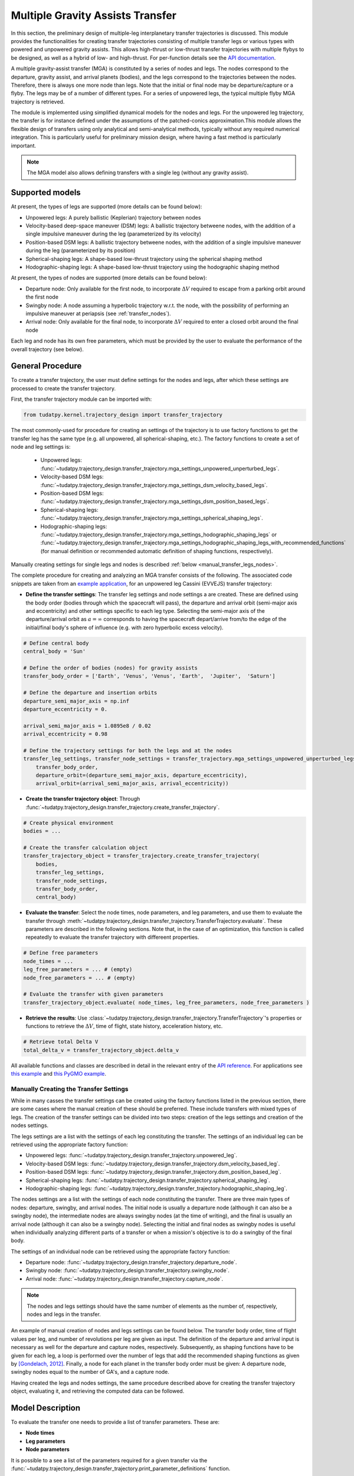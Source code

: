 .. _`transfer_trajectory`:

=================================
Multiple Gravity Assists Transfer
=================================

In this section, the preliminary design of multiple-leg interplanetary transfer trajectories is discussed. This module
provides the functionalities for creating transfer trajectories consisting of multiple transfer legs or various types with powered
and unpowered gravity assists. This allows high-thrust or low-thrust transfer trajectories with multiple flybys to be 
designed, as well as a hybrid of low- and high-thrust. For per-function details see the `API documentation <https://py.api.tudat.space/en/latest/transfer_trajectory.html>`_. 

A multiple gravity-assist transfer (MGA) is constituted by a series of nodes and legs. The nodes correspond to the departure,
gravity assist, and arrival planets (bodies), and the legs correspond to the trajectories between the nodes. Therefore, there is
always one more node than legs. Note that the initial or final node may be departure/capture or a flyby. The legs may
be of a number of different types. For a series of unpowered legs, the typical multiple flyby MGA trajectory is retrieved.

The module is implemented using simplified dynamical models for the nodes and legs. For the unpowered leg trajectory,
the transfer is for instance defined under the assumptions of the patched-conics approximation.This module allows the flexible design
of transfers using only analytical and semi-analytical methods, typically without any required numerical integration. This is
particularly useful for preliminary mission design, where having a fast method is particularly important.


.. note::

    The MGA model also allows defining transfers with a single leg (without any gravity assist).

Supported models
================

At present, the types of legs are supported (more details can be found below):

- Unpowered legs: A purely ballistic (Keplerian) trajectory between nodes
- Velocity-based deep-space maneuver (DSM)  legs: A ballistic trajectory betweene nodes, with the addition of a single impulsive maneuver during the leg (parameterized by its velocity)
- Position-based DSM legs: A ballistic trajectory betweene nodes, with the addition of a single impulsive maneuver during the leg (parameterized by its position)
- Spherical-shaping legs: A shape-based low-thrust trajectory using the spherical shaping method
- Hodographic-shaping legs: A shape-based low-thrust trajectory using the hodographic shaping method

At present, the types of nodes are supported (more details can be found below):

- Departure node: Only available for the first node, to incorporate :math:`\Delta V` required to escape from a parking orbit around the first node
- Swingby node: A node assuming a hyperbolic trajectory w.r.t. the node, with the possibility of performing an impulsive maneuver at periapsis (see :ref:`transfer_nodes`).
- Arrival node: Only available for the final node, to incorporate :math:`\Delta V` required to enter a closed orbit around the final node

Each leg and node has its own free parameters, which must be provided by the user to evaluate the performance of the overall trajectory (see below).

General Procedure
=================

To create a transfer trajectory, the user must define settings for the nodes and legs, after which these settings
are processed to create the transfer trajectory. 

First, the transfer trajectory module can be imported with:

.. code-block:: python

    from tudatpy.kernel.trajectory_design import transfer_trajectory

The most commonly-used for procedure for creating an settings of the trajectory is to use factory functions to get the transfer
leg has the same type (e.g. all unpowered, all spherical-shaping, etc.). The factory functions to create a set of
node and leg settings is:

  - Unpowered legs: :func:`~tudatpy.trajectory_design.transfer_trajectory.mga_settings_unpowered_unperturbed_legs`.
  - Velocity-based DSM legs: :func:`~tudatpy.trajectory_design.transfer_trajectory.mga_settings_dsm_velocity_based_legs`.
  - Position-based DSM legs: :func:`~tudatpy.trajectory_design.transfer_trajectory.mga_settings_dsm_position_based_legs`.
  - Spherical-shaping legs: :func:`~tudatpy.trajectory_design.transfer_trajectory.mga_settings_spherical_shaping_legs`.
  - Hodographic-shaping legs: :func:`~tudatpy.trajectory_design.transfer_trajectory.mga_settings_hodographic_shaping_legs` or
    :func:`~tudatpy.trajectory_design.transfer_trajectory.mga_settings_hodographic_shaping_legs_with_recommended_functions` 
    (for manual definition or recommended automatic definition of shaping functions, respectively).

Manually creating settings for single legs and nodes is described :ref:`below <manual_transfer_legs_nodes>`.

The complete procedure for creating and analyzing an MGA transfer consists of the following. The associated code snippets are taken from 
an `example application <this example>`_, for an unpowered leg Cassini (EVVEJS) transfer trajectory:

- **Define the transfer settings**: The transfer leg settings and node settings a are created. These are defined
  using the body order (bodies through which the spacecraft will pass), the departure and arrival orbit (semi-major axis
  and eccentricity) and other settings specific to each leg type. Selecting the semi-major axis of the departure/arrival
  orbit as :math:`a = \infty` corresponds to having the spacecraft depart/arrive from/to the edge of the initial/final
  body's sphere of influence (e.g. with zero hyperbolic excess velocity). 
.. code-block:: python

    # Define central body
    central_body = 'Sun'

    # Define the order of bodies (nodes) for gravity assists
    transfer_body_order = ['Earth', 'Venus', 'Venus', 'Earth',  'Jupiter',  'Saturn']

    # Define the departure and insertion orbits
    departure_semi_major_axis = np.inf
    departure_eccentricity = 0.

    arrival_semi_major_axis = 1.0895e8 / 0.02
    arrival_eccentricity = 0.98

    # Define the trajectory settings for both the legs and at the nodes
    transfer_leg_settings, transfer_node_settings = transfer_trajectory.mga_settings_unpowered_unperturbed_legs(
        transfer_body_order,
        departure_orbit=(departure_semi_major_axis, departure_eccentricity),
        arrival_orbit=(arrival_semi_major_axis, arrival_eccentricity))

- **Create the transfer trajectory object**: Through :func:`~tudatpy.trajectory_design.transfer_trajectory.create_transfer_trajectory`.
.. code-block:: python

    # Create physical environment
    bodies = ...

    # Create the transfer calculation object
    transfer_trajectory_object = transfer_trajectory.create_transfer_trajectory(
        bodies,
        transfer_leg_settings,
        transfer_node_settings,
        transfer_body_order,
        central_body)
  
- **Evaluate the transfer**: Select the node times, node parameters, and leg parameters, and use them to evaluate the
  transfer through :meth:`~tudatpy.trajectory_design.transfer_trajectory.TransferTrajectory.evaluate`. These parameters
  are described in the following sections. Note that, in the case of an optimization, this function is called repeatedly
  to evaluate the transfer trajectory with differeent properties.
.. code-block:: python

    # Define free parameters
    node_times = ...
    leg_free_parameters = ... # (empty)
    node_free_parameters = ... # (empty)

    # Evaluate the transfer with given parameters
    transfer_trajectory_object.evaluate( node_times, leg_free_parameters, node_free_parameters )

- **Retrieve the results**: Use :class:`~tudatpy.trajectory_design.transfer_trajectory.TransferTrajectory`'s
  properties or functions to retrieve the :math:`\Delta V`, time of flight, state history, acceleration history, etc.
.. code-block:: python

    # Retrieve total Delta V
    total_delta_v = transfer_trajectory_object.delta_v


All available functions and classes are described in detail in the relevant entry of the `API reference`_.
For applications see `this example`_ and `this PyGMO example`_.

.. _`API reference`: https://tudatpy.readthedocs.io/en/latest/transfer_trajectory.html#
.. _`this example`: /tudat-space/docs/build/_src_getting_started/_src_examples/notebooks/propagation/mga_dsm_analysis.html
.. _`this PyGMO example`: /tudat-space/docs/build/_src_getting_started/_src_examples/notebooks/pygmo/gtop_cassini1_mga_optimization.html

.. _manual_transfer_legs_nodes:
Manually Creating the Transfer Settings
---------------------------------------

While in many casses the transfer settings can be created using the factory functions listed in the previous section, there are some cases
where the manual creation of these should be preferred. These include transfers with mixed types of legs. The
creation of the transfer settings can be divided into two steps: creation of the legs settings and creation of the nodes
settings.

The legs settings are a list with the settings of each leg constituting the transfer. The settings of an individual leg
can be retrieved using the appropriate factory function:

- Unpowered legs: :func:`~tudatpy.trajectory_design.transfer_trajectory.unpowered_leg`.
- Velocity-based DSM legs: :func:`~tudatpy.trajectory_design.transfer_trajectory.dsm_velocity_based_leg`.
- Position-based DSM legs: :func:`~tudatpy.trajectory_design.transfer_trajectory.dsm_position_based_leg`.
- Spherical-shaping legs: :func:`~tudatpy.trajectory_design.transfer_trajectory.spherical_shaping_leg`.
- Hodographic-shaping legs: :func:`~tudatpy.trajectory_design.transfer_trajectory.hodographic_shaping_leg`.

The nodes settings are a list with the settings of each node constituting the transfer. There are three main types of
nodes: departure, swingby, and arrival nodes. The initial node is usually a departure node (although it can also be
a swingby node), the intermediate nodes are always swingby nodes (at the time of writing), and the final is usually an arrival node (although it
can also be a swingby node). Selecting the initial and final nodes as swingby nodes is useful when individually
analyzing different parts of a transfer or when a mission's objective is to do a swingby of the final body.

The settings of an individual node can be retrieved using the appropriate factory function:

- Departure node: :func:`~tudatpy.trajectory_design.transfer_trajectory.departure_node`.
- Swingby node: :func:`~tudatpy.trajectory_design.transfer_trajectory.swingby_node`.
- Arrival node: :func:`~tudatpy.trajectory_design.transfer_trajectory.capture_node`.

.. note::

    The nodes and legs settings should have the same number of elements as the number of, respectively, nodes and legs
    in the transfer.

An example of manual creation of nodes and legs settings can be found below. The transfer body
order, time of flight values per leg, and number of revolutions per leg are given as input. The
definition of the departure and arrival input is necessary as well for the departure and capture
nodes, respectively. Subsequently, as shaping functions have to be given for each leg, a loop is
performed over the number of legs that add the recommended shaping functions as given by
`[Gondelach, 2012] <http://resolver.tudelft.nl/uuid:6a4f1673-88b1-4823-b2ef-9d864c84ab11>`_.
Finally, a node for each planet in the transfer body order must be given: A departure node,
swingby nodes equal to the number of GA's, and a capture node. 

.. tabs::

     .. tab:: Python

      .. toggle-header::
         :header: Required **Show/Hide**

            .. code-block:: python

                from tudatpy.kernel.numerical_simulation import propagation_setup
                from tudatpy.kernel.numerical_simulation import environment_setup
                from tudatpy.kernel.trajectory_design import shape_based_thrust
                from tudatpy.kernel.trajectory_design import transfer_trajectory
                import numpy as np

      .. literalinclude:: /_src_snippets/astrodynamics/manual_node_leg_settings.py
         :language: python

     .. tab:: C++

      .. literalinclude:: /_src_snippets/simulation/environment_setup/req_create_bodies.cpp
         :language: cpp

Having created the legs and nodes settings, the same procedure described above for creating the transfer trajectory
object, evaluating it, and retrieving the computed data can be followed.

Model Description
=================

To evaluate the transfer one needs to provide a list of transfer parameters. These are: 

- **Node times**
- **Leg parameters**
- **Node parameters**

It is possible to a see a list of the parameters required for a given transfer via the
:func:`~tudatpy.trajectory_design.transfer_trajectory.print_parameter_definitions` function.

The node times *always* need to be specified (regardless of the leg and node times), and correspond to the epoch when the spacecraft reaches each
planet/body. The node and leg parameters, which depend on the specific node and leg type, are described next. Note that, for certain
leg and node types, there are no free parameters and the trajectory is fully defined by the node times (as is the case for an a series of unpowered legs).

Legs and Their Parameters
-------------------------

The parameters associated with each type of leg are listed below. For more detailed descriptions, the reader is referred
to the literature listed in the API reference for the factory function of each leg type.

- **Unpowered legs**: Does not have leg parameters.

- **Velocity-based DSM legs**: 1 leg parameter:

      - Fraction of the leg's time-of-flight at which DSM is applied (:math:`\in [0,1]`).

- **Position-based DSM legs**: 4 leg parameters:

      - Fraction of the leg's time-of-flight at which DSM is applied (:math:`\in [0,1]`).
      - Position of the DSM in spherical coordinates, with respect to a frame with the x-axis aligned with the position
        of the departure body, z-axis aligned with the angular momentum of the departure body, y-axis selected to form a
        right-handed frame. The spherical position is specified as: dimensionless radial position (using as unit of length
        the radial position of the departure body), in-plane angle, out-of-plane angle.

        .. note::

            A leg with position-based DSMs requires more leg parameters than one with velocity-based DSMs. However, a transfer
            constituted by the former will require less node parameters than one constituted by the latter.

- **Spherical-shaping legs**: 1 leg parameter:

      - Integer number of revolution (:math:`\geq 0`).

- **Hodographic-shaping legs**: at least 1 leg parameter:

      - Integer number of revolution (:math:`\geq 0`).
      - Free coefficients of shaping functions (number of coefficients is greater or equal to zero).

Finally, and before moving on to the description of the node parameters, it is important to analyze the boundary conditions used
for the evaluation of each leg of the transfer. These conditions are dealt with internally by the model; hence, the user never
has direct contact with them. Nevertheless, understanding them is essential for describing the node parameters.

Four types of boundary conditions are possible: initial position, initial velocity,
final position, and final velocity. A given leg will receive some of these as input and produce the others as output.
The inputs and outputs associated with each leg type are summarized in the following table. For example, a velocity-based
DSM leg receives as input its initial position, initial velocity, and final position, and outputs its final velocity.

+----------------------+-----------------------+-----------------------+---------------------+---------------------+
|                      | Leg initial position  | Leg initial velocity  | Leg final position  | Leg final velocity  |
+======================+=======================+=======================+=====================+=====================+
| Unpowered            | Input                 | Output                | Input               | Output              |
+----------------------+-----------------------+-----------------------+---------------------+---------------------+
| DSM-Velocity         | Input                 | Input                 | Input               | Output              |
+----------------------+-----------------------+-----------------------+---------------------+---------------------+
| DSM-Position         | Input                 | Output                | Input               | Output              |
+----------------------+-----------------------+-----------------------+---------------------+---------------------+
| Spherical shaping    | Input                 | Input                 | Input               | Input               |
+----------------------+-----------------------+-----------------------+---------------------+---------------------+
| Hodographic shaping  | Input                 | Input                 | Input               | Input               |
+----------------------+-----------------------+-----------------------+---------------------+---------------------+

.. _transfer_nodes:
Nodes and Their Parameters
--------------------------------------------------------------

As already mentioned, there are three main types of nodes: departure, swingby, and arrival nodes. These are the only
types with which the user has direct contact. However, internally, these are further divided into subtypes. While a user does
not need to understand these subtypes for using the MGA model, the user does need to if he/she wishes to understand what
a given node is doing behind the scenes and what node parameters are required for a given transfer.

The various node subtypes are described next. The node subtype used in a given instance depends on the types of the legs
that precede and follow it; more specifically, it depends on the inputs and outputs of those legs. Using the previous
table specifying the inputs and output of each leg and the following description of each node subtype, the user will be
able to predict exactly which nodes are used for a given set transfer, as well as the required node parameters.

Note that the incoming velocity of a node corresponds to the
final velocity of the previous leg and the outgoing velocity of a node corresponds to the initial velocity of the
following leg.

- **Departure node**: Usually, this is the initial node of the
  transfer. The outgoing relative velocity at the node (i.e. the excess velocity) is either
  retrieved from the following leg or specified by the user. The node computes the impulsive :math:`\Delta V` that
  needs to be applied at the periapsis of the departure elliptic orbit to enter a hyperbolic orbit with the target excess
  velocity, according to section 4.6 of `Musegaas (2012)`_. This node is subdivided into the following types:

    - **Node with leg-defined outgoing velocity**: Does not require node parameters.
    - **Node with user-defined outgoing velocity**: Node parameters:

      - Outgoing velocity vector relative to the node, specified with respect to a TNW reference frame defined using the node's
        inertial state. The outgoing relative velocity is specified in spherical coordinates: norm of the velocity,
        in-plane angle (:math:`\in [0, 2\pi]`), out-of-plane angle (:math:`\in [-\pi/2, \pi/2]`).

- **Arrival node**: Usually, this is the final node of the
  transfer. The incoming relative velocity at the node (i.e. the excess velocity) is either
  retrieved from the previous leg or specified by the user. The node computes the impulsive :math:`\Delta V` that
  needs to be applied at the periapsis of the hyperbolic orbit with the specified excess velocity to enter the
  arrival elliptical orbit, according to section 4.6 of `Musegaas (2012)`_. This node is subdivided into the following types:

      - **Node with leg-defined incoming velocity**: Does not require node parameters.
      - **Node with user-defined incoming velocity**: Node parameters:

        - Incoming velocity vector relative to the node, specified with respect to a TNW reference frame defined using the node's
          inertial state. The incoming relative velocity is specified in spherical coordinates: norm  of the velocity,
          in-plane angle (:math:`\in [0, 2\pi]`), out-of-plane angle (:math:`\in [-\pi/2, \pi/2]`).


- **Swingby node**: Usually, these are the intermediate nodes of the transfer.
  The swingby node is subdivided into the following types:

      - **Node with legs-defined incoming and outgoing velocity**: Does not require node parameters. Computes the
        :math:`\Delta V \geq 0` that needs to be applied during the swingby to patch the incoming and outgoing
        velocities, according to section 4.5.2 of `Musegaas (2012)`_.

      - **Node with leg-defined incoming velocity, user-defined swingby**: Given the known incoming velocity,
        the node forward propagates the swingby using the user-specified parameters, according to sections 4.4.2/3
        of `Musegaas (2012)`_. Node parameters:

            - Swingby periapsis radius
            - Swingby :math:`\Delta V` (applied at the periapsis)
            - Outgoing-velocity rotation angle. Defined according to Appendix 7a of "Spacecraft Trajectory Optimization",
              `Conway (2010)`_. This angle defines the plane in which the swingby occurs (different from the bending angle,
              which is defined inside that plane). This angle takes values in :math:`[0, 2\pi]`.

      - **Node with user-defined swingby, leg-defined outgoing velocity**: Given the known outgoing velocity,
        the node backward propagates the swingby using the user-specified parameters. Analogous to sections 4.4.2/3
        of `Musegaas (2012)`_. Node parameters:

            - Swingby periapsis radius
            - Swingby :math:`\Delta V` (applied at the periapsis)
            - Incoming-velocity rotation angle. Defined analogously to the outgoing-velocity rotation angle, which in turn is
              defined according to Appendix 7a of "Spacecraft Trajectory Optimization",
              `Conway (2010)`_. This angle defines the plane in which the swingby occurs (different from the bending angle,
              which is defined inside that plane). This angle takes values in :math:`[0, 2\pi]`.

      - **Node with user-defined incoming, user-defined swingby**: Given the known incoming velocity,
        the node forward propagates the swingby using the user-specified parameters, according to sections 4.4.2/3
        of `Musegaas (2012)`_. Node parameters:

            - Incoming velocity vector relative to the node, specified with respect to a TNW reference frame defined using the node's
              inertial state. The incoming relative velocity is specified in spherical coordinates: norm of the velocity,
              in-plane angle (:math:`\in [0, 2\pi]`), out-of-plane angle (:math:`\in [-\pi/2, \pi/2]`).
            - Swingby periapsis radius
            - Swingby :math:`\Delta V` (applied at the periapsis)
            - Outgoing-velocity rotation angle. Defined according to Appendix 7a of "Spacecraft Trajectory Optimization",
              `Conway (2010)`_. This angle defines the plane in which the swingby occurs (different from the bending angle,
              which is defined inside that plane). This angle takes values in :math:`[0, 2\pi]`.

.. _`Musegaas (2012)`:  http://resolver.tudelft.nl/uuid:02468c77-5c64-4df8-9a24-1ed7ad9d1408
.. _`Conway (2010)`:  https://doi.org/10.1017/CBO9780511778025
